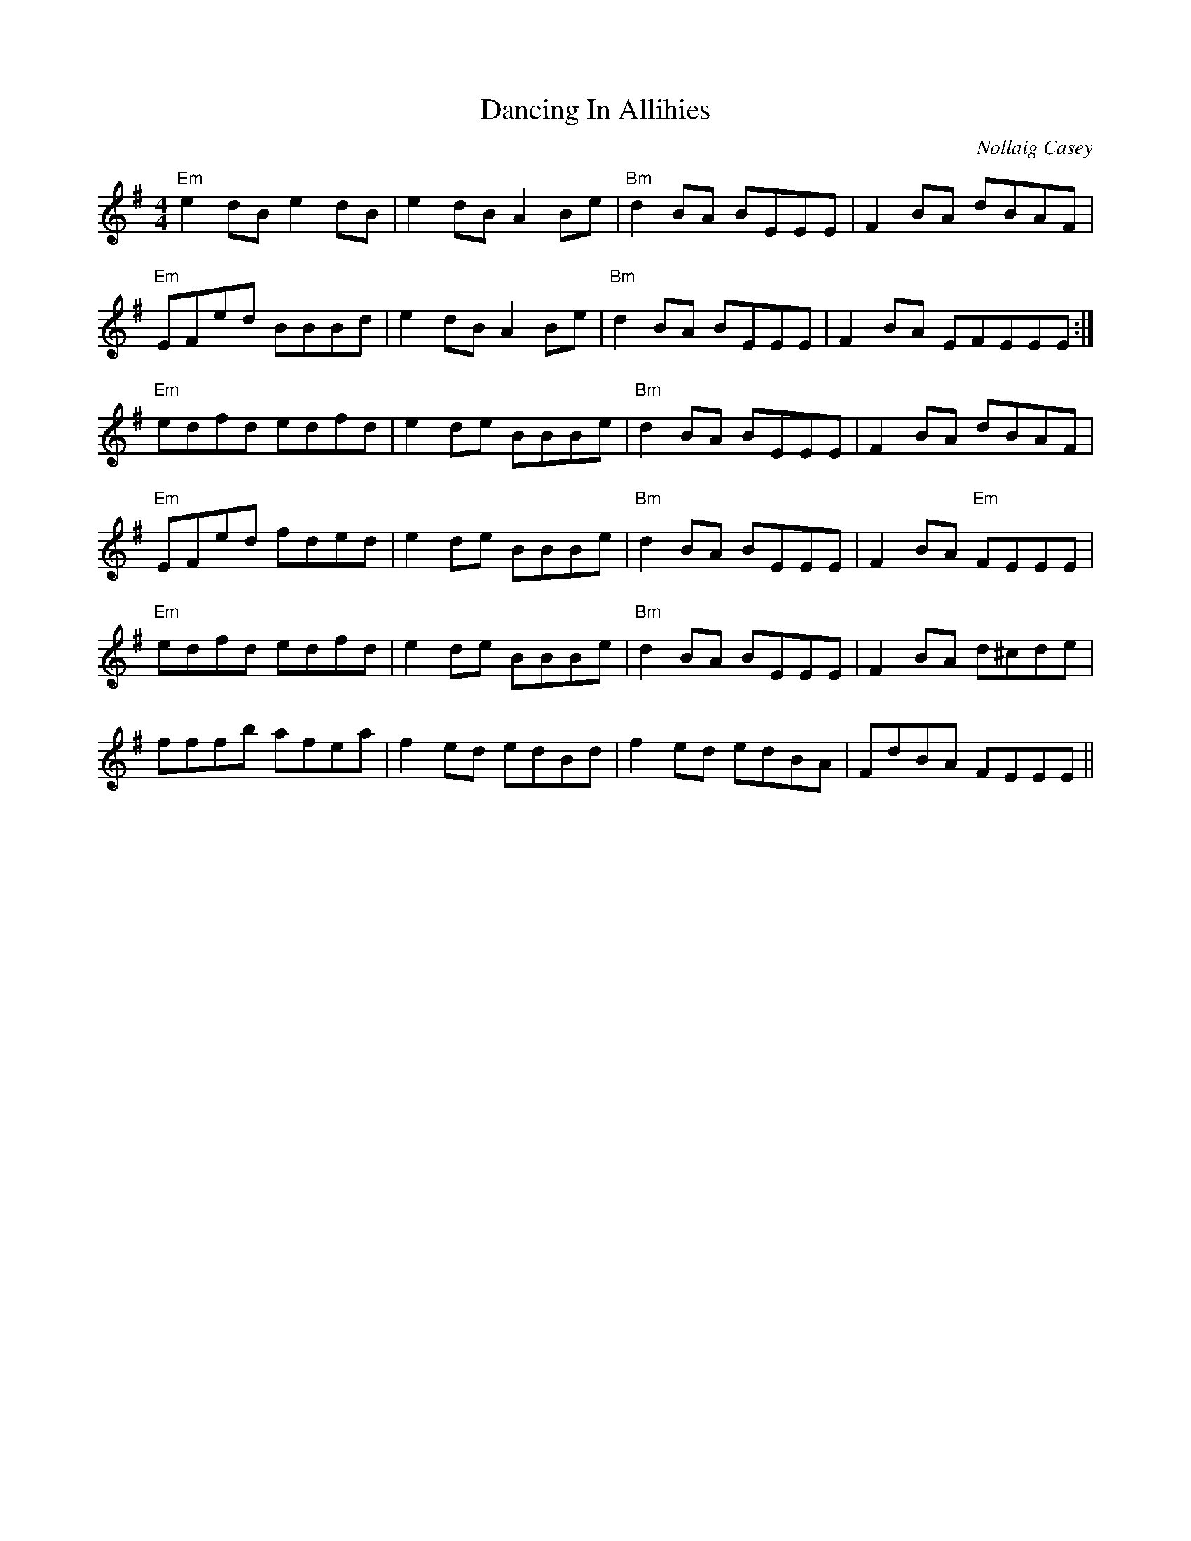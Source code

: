 X: 0
T: Dancing In Allihies
C: Nollaig Casey
R: reel
M: 4/4
L: 1/8
K: Emin
"Em"e2 dB e2 dB|e2 dB A2 Be|"Bm"d2 BA BEEE|F2 BA dBAF|
"Em"EFed BBBd|e2 dB A2 Be|"Bm"d2 BA BEEE|F2 BA ""EmFEEE:|
"Em"edfd edfd|e2 de BBBe|"Bm"d2 BA BEEE|F2 BA dBAF|
"Em"EFed fded|e2 de BBBe|"Bm"d2 BA BEEE|F2 BA "Em"FEEE|
"Em"edfd edfd|e2 de BBBe|"Bm"d2 BA BEEE|F2 BA d^cde|
fffb afea|f2 ed edBd|f2 ed edBA|FdBA FEEE|| 